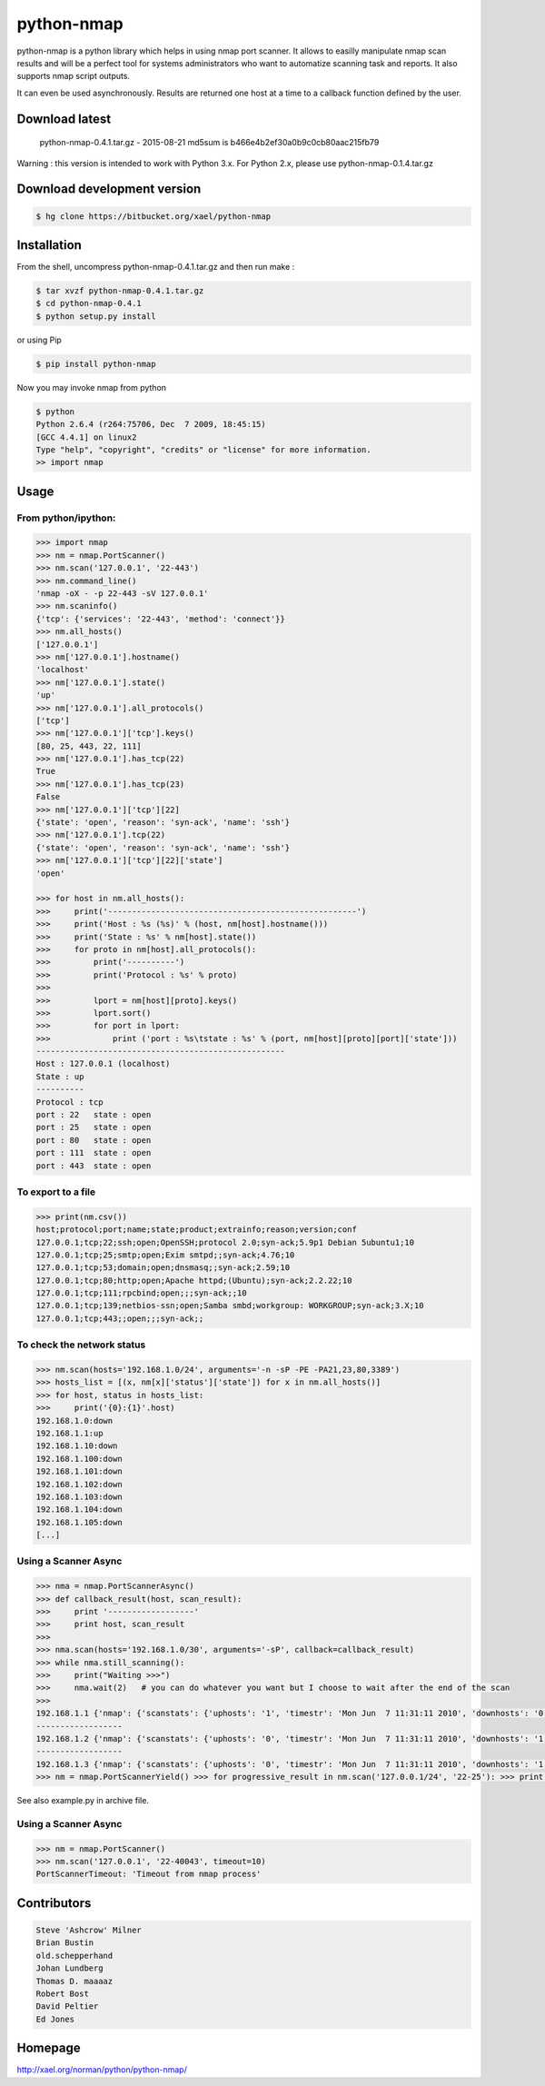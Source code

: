 ===========
python-nmap
===========

|PyPI latest| |PyPI Version| |PyPI License|

python-nmap is a python library which helps in using nmap port scanner. It allows to easilly manipulate nmap scan results and will be a perfect tool for systems administrators who want to automatize scanning task and reports. It also supports nmap script outputs.

It can even be used asynchronously. Results are returned one host at a time to a callback function defined by the user.

Download latest
===============

    python-nmap-0.4.1.tar.gz - 2015-08-21
    md5sum is b466e4b2ef30a0b9c0cb80aac215fb79

Warning : this version is intended to work with Python 3.x. For Python 2.x, please use python-nmap-0.1.4.tar.gz

Download development version
============================


.. code-block:: bash

    $ hg clone https://bitbucket.org/xael/python-nmap

Installation
============

From the shell, uncompress python-nmap-0.4.1.tar.gz and then run make :

.. code-block:: bash

    $ tar xvzf python-nmap-0.4.1.tar.gz
    $ cd python-nmap-0.4.1
    $ python setup.py install

or using Pip

.. code-block:: bash

    $ pip install python-nmap

Now you may invoke nmap from python


.. code-block:: bash

    $ python
    Python 2.6.4 (r264:75706, Dec  7 2009, 18:45:15)
    [GCC 4.4.1] on linux2
    Type "help", "copyright", "credits" or "license" for more information.
    >> import nmap


Usage
=====

From python/ipython:
--------------------

.. code-block:: python

    >>> import nmap
    >>> nm = nmap.PortScanner()
    >>> nm.scan('127.0.0.1', '22-443')
    >>> nm.command_line()
    'nmap -oX - -p 22-443 -sV 127.0.0.1'
    >>> nm.scaninfo()
    {'tcp': {'services': '22-443', 'method': 'connect'}}
    >>> nm.all_hosts()
    ['127.0.0.1']
    >>> nm['127.0.0.1'].hostname()
    'localhost'
    >>> nm['127.0.0.1'].state()
    'up'
    >>> nm['127.0.0.1'].all_protocols()
    ['tcp']
    >>> nm['127.0.0.1']['tcp'].keys()
    [80, 25, 443, 22, 111]
    >>> nm['127.0.0.1'].has_tcp(22)
    True
    >>> nm['127.0.0.1'].has_tcp(23)
    False
    >>> nm['127.0.0.1']['tcp'][22]
    {'state': 'open', 'reason': 'syn-ack', 'name': 'ssh'}
    >>> nm['127.0.0.1'].tcp(22)
    {'state': 'open', 'reason': 'syn-ack', 'name': 'ssh'}
    >>> nm['127.0.0.1']['tcp'][22]['state']
    'open'

    >>> for host in nm.all_hosts():
    >>>     print('----------------------------------------------------')
    >>>     print('Host : %s (%s)' % (host, nm[host].hostname()))
    >>>     print('State : %s' % nm[host].state())
    >>>     for proto in nm[host].all_protocols():
    >>>         print('----------')
    >>>         print('Protocol : %s' % proto)
    >>>
    >>>         lport = nm[host][proto].keys()
    >>>         lport.sort()
    >>>         for port in lport:
    >>>             print ('port : %s\tstate : %s' % (port, nm[host][proto][port]['state']))
    ----------------------------------------------------
    Host : 127.0.0.1 (localhost)
    State : up
    ----------
    Protocol : tcp
    port : 22	state : open
    port : 25	state : open
    port : 80	state : open
    port : 111	state : open
    port : 443	state : open


To export to a file
-------------------

.. code-block:: python

    >>> print(nm.csv())
    host;protocol;port;name;state;product;extrainfo;reason;version;conf
    127.0.0.1;tcp;22;ssh;open;OpenSSH;protocol 2.0;syn-ack;5.9p1 Debian 5ubuntu1;10
    127.0.0.1;tcp;25;smtp;open;Exim smtpd;;syn-ack;4.76;10
    127.0.0.1;tcp;53;domain;open;dnsmasq;;syn-ack;2.59;10
    127.0.0.1;tcp;80;http;open;Apache httpd;(Ubuntu);syn-ack;2.2.22;10
    127.0.0.1;tcp;111;rpcbind;open;;;syn-ack;;10
    127.0.0.1;tcp;139;netbios-ssn;open;Samba smbd;workgroup: WORKGROUP;syn-ack;3.X;10
    127.0.0.1;tcp;443;;open;;;syn-ack;;


To check the network status
---------------------------

.. code-block:: python

    >>> nm.scan(hosts='192.168.1.0/24', arguments='-n -sP -PE -PA21,23,80,3389')
    >>> hosts_list = [(x, nm[x]['status']['state']) for x in nm.all_hosts()]
    >>> for host, status in hosts_list:
    >>>     print('{0}:{1}'.host)
    192.168.1.0:down
    192.168.1.1:up
    192.168.1.10:down
    192.168.1.100:down
    192.168.1.101:down
    192.168.1.102:down
    192.168.1.103:down
    192.168.1.104:down
    192.168.1.105:down
    [...]


Using a Scanner Async
---------------------

.. code-block:: python

    >>> nma = nmap.PortScannerAsync()
    >>> def callback_result(host, scan_result):
    >>>     print '------------------'
    >>>     print host, scan_result
    >>>
    >>> nma.scan(hosts='192.168.1.0/30', arguments='-sP', callback=callback_result)
    >>> while nma.still_scanning():
    >>>     print("Waiting >>>")
    >>>     nma.wait(2)   # you can do whatever you want but I choose to wait after the end of the scan
    >>>
    192.168.1.1 {'nmap': {'scanstats': {'uphosts': '1', 'timestr': 'Mon Jun  7 11:31:11 2010', 'downhosts': '0', 'totalhosts': '1', 'elapsed': '0.43'}, 'scaninfo': {}, 'command_line': 'nmap -oX - -sP 192.168.1.1'}, 'scan': {'192.168.1.1': {'status': {'state': 'up', 'reason': 'arp-response'}, 'hostname': 'neufbox'}}}
    ------------------
    192.168.1.2 {'nmap': {'scanstats': {'uphosts': '0', 'timestr': 'Mon Jun  7 11:31:11 2010', 'downhosts': '1', 'totalhosts': '1', 'elapsed': '0.29'}, 'scaninfo': {}, 'command_line': 'nmap -oX - -sP 192.168.1.2'}, 'scan': {'192.168.1.2': {'status': {'state': 'down', 'reason': 'no-response'}, 'hostname': ''}}}
    ------------------
    192.168.1.3 {'nmap': {'scanstats': {'uphosts': '0', 'timestr': 'Mon Jun  7 11:31:11 2010', 'downhosts': '1', 'totalhosts': '1', 'elapsed': '0.29'}, 'scaninfo': {}, 'command_line': 'nmap -oX - -sP 192.168.1.3'}, 'scan': {'192.168.1.3': {'status': {'state': 'down', 'reason': 'no-response'}, 'hostname': ''}}}
    >>> nm = nmap.PortScannerYield() >>> for progressive_result in nm.scan('127.0.0.1/24', '22-25'): >>> print(progressive_result)


See also example.py in archive file.


Using a Scanner Async
---------------------

.. code-block:: python

    >>> nm = nmap.PortScanner()                                                                                                                                                                                                              
    >>> nm.scan('127.0.0.1', '22-40043', timeout=10)
    PortScannerTimeout: 'Timeout from nmap process'

Contributors
============

.. code-block:: text

    Steve 'Ashcrow' Milner
    Brian Bustin
    old.schepperhand
    Johan Lundberg
    Thomas D. maaaaz
    Robert Bost
    David Peltier
    Ed Jones


Homepage
========

http://xael.org/norman/python/python-nmap/


.. |PyPI Version| image:: https://img.shields.io/pypi/pyversions/python-nmap.svg?maxAge=2592000
   :target: https://pypi.python.org/pypi/python-nmap
.. |PyPI License| image:: https://img.shields.io/pypi/l/python-nmap.svg?maxAge=2592000
   :target: https://pypi.python.org/pypi/python-nmap
.. |PyPI latest| image:: https://img.shields.io/pypi/v/python-nmap.svg?maxAge=360
   :target: https://pypi.python.org/pypi/python-nmap
